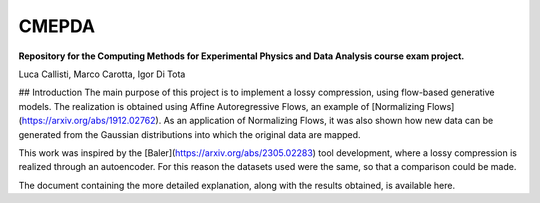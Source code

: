 ======
CMEPDA
======
.. image:: https://readthedocs.org/projects/marcocarotta-cmepda/badge/?version=latest
    :target: https://marcocarotta-cmepda.readthedocs.io/en/latest/?badge=latest
    :alt: Documentation Status


**Repository for the Computing Methods for Experimental Physics and Data Analysis course exam project.**

Luca Callisti, Marco Carotta, Igor Di Tota

## Introduction
The main purpose of this project is to implement a lossy compression, using flow-based generative models.
The realization is obtained using Affine Autoregressive Flows, an example of [Normalizing Flows](https://arxiv.org/abs/1912.02762). As an application of Normalizing Flows, it was also shown how new data can be generated from the Gaussian distributions into which the original data are mapped.

This work was inspired by the [Baler](https://arxiv.org/abs/2305.02283) tool development, where a lossy compression is realized through an autoencoder. For this reason the datasets used were the same, so that a comparison could be made.

The document containing the more detailed explanation, along with the results obtained, is available here.
